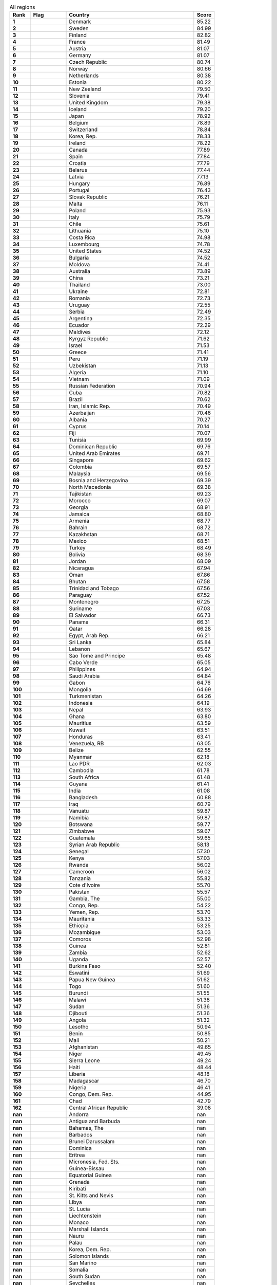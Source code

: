 .. list-table:: All regions
   :widths: 4 7 25 4
   :header-rows: 1
   :stub-columns: 1

   * - Rank
     - Flag
     - Country
     - Score
   * - 1
     - .. figure:: /flags/tn_dk-flag.gif
          :height: 50px
          :width: 50px
     - Denmark
     - 85.22
   * - 2
     - .. figure:: /flags/tn_se-flag.gif
          :height: 50px
          :width: 50px
     - Sweden
     - 84.99
   * - 3
     - .. figure:: /flags/tn_fi-flag.gif
          :height: 50px
          :width: 50px
     - Finland
     - 82.82
   * - 4
     - .. figure:: /flags/tn_fr-flag.gif
          :height: 50px
          :width: 50px
     - France
     - 81.49
   * - 5
     - .. figure:: /flags/tn_at-flag.gif
          :height: 50px
          :width: 50px
     - Austria
     - 81.07
   * - 6
     - .. figure:: /flags/tn_de-flag.gif
          :height: 50px
          :width: 50px
     - Germany
     - 81.07
   * - 7
     - .. figure:: /flags/tn_cz-flag.gif
          :height: 50px
          :width: 50px
     - Czech Republic
     - 80.74
   * - 8
     - .. figure:: /flags/tn_no-flag.gif
          :height: 50px
          :width: 50px
     - Norway
     - 80.66
   * - 9
     - .. figure:: /flags/tn_nl-flag.gif
          :height: 50px
          :width: 50px
     - Netherlands
     - 80.38
   * - 10
     - .. figure:: /flags/tn_ee-flag.gif
          :height: 50px
          :width: 50px
     - Estonia
     - 80.22
   * - 11
     - .. figure:: /flags/tn_nz-flag.gif
          :height: 50px
          :width: 50px
     - New Zealand
     - 79.50
   * - 12
     - .. figure:: /flags/tn_si-flag.gif
          :height: 50px
          :width: 50px
     - Slovenia
     - 79.41
   * - 13
     - .. figure:: /flags/tn_gb-flag.gif
          :height: 50px
          :width: 50px
     - United Kingdom
     - 79.38
   * - 14
     - .. figure:: /flags/tn_is-flag.gif
          :height: 50px
          :width: 50px
     - Iceland
     - 79.20
   * - 15
     - .. figure:: /flags/tn_jp-flag.gif
          :height: 50px
          :width: 50px
     - Japan
     - 78.92
   * - 16
     - .. figure:: /flags/tn_be-flag.gif
          :height: 50px
          :width: 50px
     - Belgium
     - 78.89
   * - 17
     - .. figure:: /flags/tn_ch-flag.gif
          :height: 50px
          :width: 50px
     - Switzerland
     - 78.84
   * - 18
     - .. figure:: /flags/tn_kr-flag.gif
          :height: 50px
          :width: 50px
     - Korea, Rep.
     - 78.33
   * - 19
     - .. figure:: /flags/tn_ie-flag.gif
          :height: 50px
          :width: 50px
     - Ireland
     - 78.22
   * - 20
     - .. figure:: /flags/tn_ca-flag.gif
          :height: 50px
          :width: 50px
     - Canada
     - 77.89
   * - 21
     - .. figure:: /flags/tn_es-flag.gif
          :height: 50px
          :width: 50px
     - Spain
     - 77.84
   * - 22
     - .. figure:: /flags/tn_hr-flag.gif
          :height: 50px
          :width: 50px
     - Croatia
     - 77.79
   * - 23
     - .. figure:: /flags/tn_by-flag.gif
          :height: 50px
          :width: 50px
     - Belarus
     - 77.44
   * - 24
     - .. figure:: /flags/tn_lv-flag.gif
          :height: 50px
          :width: 50px
     - Latvia
     - 77.13
   * - 25
     - .. figure:: /flags/tn_hu-flag.gif
          :height: 50px
          :width: 50px
     - Hungary
     - 76.89
   * - 26
     - .. figure:: /flags/tn_pt-flag.gif
          :height: 50px
          :width: 50px
     - Portugal
     - 76.43
   * - 27
     - .. figure:: /flags/tn_sk-flag.gif
          :height: 50px
          :width: 50px
     - Slovak Republic
     - 76.21
   * - 28
     - .. figure:: /flags/tn_mt-flag.gif
          :height: 50px
          :width: 50px
     - Malta
     - 76.11
   * - 29
     - .. figure:: /flags/tn_pl-flag.gif
          :height: 50px
          :width: 50px
     - Poland
     - 75.93
   * - 30
     - .. figure:: /flags/tn_it-flag.gif
          :height: 50px
          :width: 50px
     - Italy
     - 75.79
   * - 31
     - .. figure:: /flags/tn_cl-flag.gif
          :height: 50px
          :width: 50px
     - Chile
     - 75.61
   * - 32
     - .. figure:: /flags/tn_lt-flag.gif
          :height: 50px
          :width: 50px
     - Lithuania
     - 75.10
   * - 33
     - .. figure:: /flags/tn_cr-flag.gif
          :height: 50px
          :width: 50px
     - Costa Rica
     - 74.98
   * - 34
     - .. figure:: /flags/tn_lu-flag.gif
          :height: 50px
          :width: 50px
     - Luxembourg
     - 74.78
   * - 35
     - .. figure:: /flags/tn_us-flag.gif
          :height: 50px
          :width: 50px
     - United States
     - 74.52
   * - 36
     - .. figure:: /flags/tn_bg-flag.gif
          :height: 50px
          :width: 50px
     - Bulgaria
     - 74.52
   * - 37
     - .. figure:: /flags/tn_md-flag.gif
          :height: 50px
          :width: 50px
     - Moldova
     - 74.41
   * - 38
     - .. figure:: /flags/tn_au-flag.gif
          :height: 50px
          :width: 50px
     - Australia
     - 73.89
   * - 39
     - .. figure:: /flags/tn_cn-flag.gif
          :height: 50px
          :width: 50px
     - China
     - 73.21
   * - 40
     - .. figure:: /flags/tn_th-flag.gif
          :height: 50px
          :width: 50px
     - Thailand
     - 73.00
   * - 41
     - .. figure:: /flags/tn_ua-flag.gif
          :height: 50px
          :width: 50px
     - Ukraine
     - 72.81
   * - 42
     - .. figure:: /flags/tn_ro-flag.gif
          :height: 50px
          :width: 50px
     - Romania
     - 72.73
   * - 43
     - .. figure:: /flags/tn_uy-flag.gif
          :height: 50px
          :width: 50px
     - Uruguay
     - 72.55
   * - 44
     - .. figure:: /flags/tn_rs-flag.gif
          :height: 50px
          :width: 50px
     - Serbia
     - 72.49
   * - 45
     - .. figure:: /flags/tn_ar-flag.gif
          :height: 50px
          :width: 50px
     - Argentina
     - 72.35
   * - 46
     - .. figure:: /flags/tn_ec-flag.gif
          :height: 50px
          :width: 50px
     - Ecuador
     - 72.29
   * - 47
     - .. figure:: /flags/tn_mv-flag.gif
          :height: 50px
          :width: 50px
     - Maldives
     - 72.12
   * - 48
     - .. figure:: /flags/tn_kg-flag.gif
          :height: 50px
          :width: 50px
     - Kyrgyz Republic
     - 71.62
   * - 49
     - .. figure:: /flags/tn_il-flag.gif
          :height: 50px
          :width: 50px
     - Israel
     - 71.53
   * - 50
     - .. figure:: /flags/tn_gr-flag.gif
          :height: 50px
          :width: 50px
     - Greece
     - 71.41
   * - 51
     - .. figure:: /flags/tn_pe-flag.gif
          :height: 50px
          :width: 50px
     - Peru
     - 71.19
   * - 52
     - .. figure:: /flags/tn_uz-flag.gif
          :height: 50px
          :width: 50px
     - Uzbekistan
     - 71.13
   * - 53
     - .. figure:: /flags/tn_dz-flag.gif
          :height: 50px
          :width: 50px
     - Algeria
     - 71.10
   * - 54
     - .. figure:: /flags/tn_vn-flag.gif
          :height: 50px
          :width: 50px
     - Vietnam
     - 71.09
   * - 55
     - .. figure:: /flags/tn_ru-flag.gif
          :height: 50px
          :width: 50px
     - Russian Federation
     - 70.94
   * - 56
     - .. figure:: /flags/tn_cu-flag.gif
          :height: 50px
          :width: 50px
     - Cuba
     - 70.82
   * - 57
     - .. figure:: /flags/tn_br-flag.gif
          :height: 50px
          :width: 50px
     - Brazil
     - 70.62
   * - 58
     - .. figure:: /flags/tn_ir-flag.gif
          :height: 50px
          :width: 50px
     - Iran, Islamic Rep.
     - 70.49
   * - 59
     - .. figure:: /flags/tn_az-flag.gif
          :height: 50px
          :width: 50px
     - Azerbaijan
     - 70.46
   * - 60
     - .. figure:: /flags/tn_al-flag.gif
          :height: 50px
          :width: 50px
     - Albania
     - 70.27
   * - 61
     - .. figure:: /flags/tn_cy-flag.gif
          :height: 50px
          :width: 50px
     - Cyprus
     - 70.14
   * - 62
     - .. figure:: /flags/tn_fj-flag.gif
          :height: 50px
          :width: 50px
     - Fiji
     - 70.07
   * - 63
     - .. figure:: /flags/tn_tn-flag.gif
          :height: 50px
          :width: 50px
     - Tunisia
     - 69.99
   * - 64
     - .. figure:: /flags/tn_do-flag.gif
          :height: 50px
          :width: 50px
     - Dominican Republic
     - 69.76
   * - 65
     - .. figure:: /flags/tn_ae-flag.gif
          :height: 50px
          :width: 50px
     - United Arab Emirates
     - 69.71
   * - 66
     - .. figure:: /flags/tn_sg-flag.gif
          :height: 50px
          :width: 50px
     - Singapore
     - 69.62
   * - 67
     - .. figure:: /flags/tn_co-flag.gif
          :height: 50px
          :width: 50px
     - Colombia
     - 69.57
   * - 68
     - .. figure:: /flags/tn_my-flag.gif
          :height: 50px
          :width: 50px
     - Malaysia
     - 69.56
   * - 69
     - .. figure:: /flags/tn_ba-flag.gif
          :height: 50px
          :width: 50px
     - Bosnia and Herzegovina
     - 69.39
   * - 70
     - .. figure:: /flags/tn_mk-flag.gif
          :height: 50px
          :width: 50px
     - North Macedonia
     - 69.38
   * - 71
     - .. figure:: /flags/tn_tj-flag.gif
          :height: 50px
          :width: 50px
     - Tajikistan
     - 69.23
   * - 72
     - .. figure:: /flags/tn_ma-flag.gif
          :height: 50px
          :width: 50px
     - Morocco
     - 69.07
   * - 73
     - .. figure:: /flags/tn_ge-flag.gif
          :height: 50px
          :width: 50px
     - Georgia
     - 68.91
   * - 74
     - .. figure:: /flags/tn_jm-flag.gif
          :height: 50px
          :width: 50px
     - Jamaica
     - 68.80
   * - 75
     - .. figure:: /flags/tn_am-flag.gif
          :height: 50px
          :width: 50px
     - Armenia
     - 68.77
   * - 76
     - .. figure:: /flags/tn_bh-flag.gif
          :height: 50px
          :width: 50px
     - Bahrain
     - 68.72
   * - 77
     - .. figure:: /flags/tn_kz-flag.gif
          :height: 50px
          :width: 50px
     - Kazakhstan
     - 68.71
   * - 78
     - .. figure:: /flags/tn_mx-flag.gif
          :height: 50px
          :width: 50px
     - Mexico
     - 68.51
   * - 79
     - .. figure:: /flags/tn_tr-flag.gif
          :height: 50px
          :width: 50px
     - Turkey
     - 68.49
   * - 80
     - .. figure:: /flags/tn_bo-flag.gif
          :height: 50px
          :width: 50px
     - Bolivia
     - 68.39
   * - 81
     - .. figure:: /flags/tn_jo-flag.gif
          :height: 50px
          :width: 50px
     - Jordan
     - 68.09
   * - 82
     - .. figure:: /flags/tn_ni-flag.gif
          :height: 50px
          :width: 50px
     - Nicaragua
     - 67.94
   * - 83
     - .. figure:: /flags/tn_om-flag.gif
          :height: 50px
          :width: 50px
     - Oman
     - 67.86
   * - 84
     - .. figure:: /flags/tn_bt-flag.gif
          :height: 50px
          :width: 50px
     - Bhutan
     - 67.58
   * - 85
     - .. figure:: /flags/tn_tt-flag.gif
          :height: 50px
          :width: 50px
     - Trinidad and Tobago
     - 67.56
   * - 86
     - .. figure:: /flags/tn_py-flag.gif
          :height: 50px
          :width: 50px
     - Paraguay
     - 67.52
   * - 87
     - .. figure:: /flags/tn_me-flag.gif
          :height: 50px
          :width: 50px
     - Montenegro
     - 67.25
   * - 88
     - .. figure:: /flags/tn_sr-flag.gif
          :height: 50px
          :width: 50px
     - Suriname
     - 67.03
   * - 89
     - .. figure:: /flags/tn_sv-flag.gif
          :height: 50px
          :width: 50px
     - El Salvador
     - 66.73
   * - 90
     - .. figure:: /flags/tn_pa-flag.gif
          :height: 50px
          :width: 50px
     - Panama
     - 66.31
   * - 91
     - .. figure:: /flags/tn_qa-flag.gif
          :height: 50px
          :width: 50px
     - Qatar
     - 66.28
   * - 92
     - .. figure:: /flags/tn_eg-flag.gif
          :height: 50px
          :width: 50px
     - Egypt, Arab Rep.
     - 66.21
   * - 93
     - .. figure:: /flags/tn_lk-flag.gif
          :height: 50px
          :width: 50px
     - Sri Lanka
     - 65.84
   * - 94
     - .. figure:: /flags/tn_lb-flag.gif
          :height: 50px
          :width: 50px
     - Lebanon
     - 65.67
   * - 95
     - .. figure:: /flags/tn_st-flag.gif
          :height: 50px
          :width: 50px
     - Sao Tome and Principe
     - 65.48
   * - 96
     - .. figure:: /flags/tn_cv-flag.gif
          :height: 50px
          :width: 50px
     - Cabo Verde
     - 65.05
   * - 97
     - .. figure:: /flags/tn_ph-flag.gif
          :height: 50px
          :width: 50px
     - Philippines
     - 64.94
   * - 98
     - .. figure:: /flags/tn_sa-flag.gif
          :height: 50px
          :width: 50px
     - Saudi Arabia
     - 64.84
   * - 99
     - .. figure:: /flags/tn_ga-flag.gif
          :height: 50px
          :width: 50px
     - Gabon
     - 64.76
   * - 100
     - .. figure:: /flags/tn_mn-flag.gif
          :height: 50px
          :width: 50px
     - Mongolia
     - 64.69
   * - 101
     - .. figure:: /flags/tn_tm-flag.gif
          :height: 50px
          :width: 50px
     - Turkmenistan
     - 64.26
   * - 102
     - .. figure:: /flags/tn_id-flag.gif
          :height: 50px
          :width: 50px
     - Indonesia
     - 64.19
   * - 103
     - .. figure:: /flags/tn_np-flag.gif
          :height: 50px
          :width: 50px
     - Nepal
     - 63.93
   * - 104
     - .. figure:: /flags/tn_gh-flag.gif
          :height: 50px
          :width: 50px
     - Ghana
     - 63.80
   * - 105
     - .. figure:: /flags/tn_mu-flag.gif
          :height: 50px
          :width: 50px
     - Mauritius
     - 63.59
   * - 106
     - .. figure:: /flags/tn_kw-flag.gif
          :height: 50px
          :width: 50px
     - Kuwait
     - 63.51
   * - 107
     - .. figure:: /flags/tn_hn-flag.gif
          :height: 50px
          :width: 50px
     - Honduras
     - 63.41
   * - 108
     - .. figure:: /flags/tn_ve-flag.gif
          :height: 50px
          :width: 50px
     - Venezuela, RB
     - 63.05
   * - 109
     - .. figure:: /flags/tn_bz-flag.gif
          :height: 50px
          :width: 50px
     - Belize
     - 62.55
   * - 110
     - .. figure:: /flags/tn_mm-flag.gif
          :height: 50px
          :width: 50px
     - Myanmar
     - 62.18
   * - 111
     - .. figure:: /flags/tn_la-flag.gif
          :height: 50px
          :width: 50px
     - Lao PDR
     - 62.03
   * - 112
     - .. figure:: /flags/tn_kh-flag.gif
          :height: 50px
          :width: 50px
     - Cambodia
     - 61.78
   * - 113
     - .. figure:: /flags/tn_za-flag.gif
          :height: 50px
          :width: 50px
     - South Africa
     - 61.48
   * - 114
     - .. figure:: /flags/tn_gy-flag.gif
          :height: 50px
          :width: 50px
     - Guyana
     - 61.41
   * - 115
     - .. figure:: /flags/tn_in-flag.gif
          :height: 50px
          :width: 50px
     - India
     - 61.08
   * - 116
     - .. figure:: /flags/tn_bd-flag.gif
          :height: 50px
          :width: 50px
     - Bangladesh
     - 60.88
   * - 117
     - .. figure:: /flags/tn_iq-flag.gif
          :height: 50px
          :width: 50px
     - Iraq
     - 60.79
   * - 118
     - .. figure:: /flags/tn_vu-flag.gif
          :height: 50px
          :width: 50px
     - Vanuatu
     - 59.87
   * - 119
     - .. figure:: /flags/tn_na-flag.gif
          :height: 50px
          :width: 50px
     - Namibia
     - 59.87
   * - 120
     - .. figure:: /flags/tn_bw-flag.gif
          :height: 50px
          :width: 50px
     - Botswana
     - 59.77
   * - 121
     - .. figure:: /flags/tn_zw-flag.gif
          :height: 50px
          :width: 50px
     - Zimbabwe
     - 59.67
   * - 122
     - .. figure:: /flags/tn_gt-flag.gif
          :height: 50px
          :width: 50px
     - Guatemala
     - 59.65
   * - 123
     - .. figure:: /flags/tn_sy-flag.gif
          :height: 50px
          :width: 50px
     - Syrian Arab Republic
     - 58.13
   * - 124
     - .. figure:: /flags/tn_sn-flag.gif
          :height: 50px
          :width: 50px
     - Senegal
     - 57.30
   * - 125
     - .. figure:: /flags/tn_ke-flag.gif
          :height: 50px
          :width: 50px
     - Kenya
     - 57.03
   * - 126
     - .. figure:: /flags/tn_rw-flag.gif
          :height: 50px
          :width: 50px
     - Rwanda
     - 56.02
   * - 127
     - .. figure:: /flags/tn_cm-flag.gif
          :height: 50px
          :width: 50px
     - Cameroon
     - 56.02
   * - 128
     - .. figure:: /flags/tn_tz-flag.gif
          :height: 50px
          :width: 50px
     - Tanzania
     - 55.82
   * - 129
     - .. figure:: /flags/tn_ci-flag.gif
          :height: 50px
          :width: 50px
     - Cote d'Ivoire
     - 55.70
   * - 130
     - .. figure:: /flags/tn_pk-flag.gif
          :height: 50px
          :width: 50px
     - Pakistan
     - 55.57
   * - 131
     - .. figure:: /flags/tn_gm-flag.gif
          :height: 50px
          :width: 50px
     - Gambia, The
     - 55.00
   * - 132
     - .. figure:: /flags/tn_cg-flag.gif
          :height: 50px
          :width: 50px
     - Congo, Rep.
     - 54.22
   * - 133
     - .. figure:: /flags/tn_ye-flag.gif
          :height: 50px
          :width: 50px
     - Yemen, Rep.
     - 53.70
   * - 134
     - .. figure:: /flags/tn_mr-flag.gif
          :height: 50px
          :width: 50px
     - Mauritania
     - 53.33
   * - 135
     - .. figure:: /flags/tn_et-flag.gif
          :height: 50px
          :width: 50px
     - Ethiopia
     - 53.25
   * - 136
     - .. figure:: /flags/tn_mz-flag.gif
          :height: 50px
          :width: 50px
     - Mozambique
     - 53.03
   * - 137
     - .. figure:: /flags/tn_km-flag.gif
          :height: 50px
          :width: 50px
     - Comoros
     - 52.98
   * - 138
     - .. figure:: /flags/tn_gn-flag.gif
          :height: 50px
          :width: 50px
     - Guinea
     - 52.81
   * - 139
     - .. figure:: /flags/tn_zm-flag.gif
          :height: 50px
          :width: 50px
     - Zambia
     - 52.62
   * - 140
     - .. figure:: /flags/tn_ug-flag.gif
          :height: 50px
          :width: 50px
     - Uganda
     - 52.57
   * - 141
     - .. figure:: /flags/tn_bf-flag.gif
          :height: 50px
          :width: 50px
     - Burkina Faso
     - 52.40
   * - 142
     - .. figure:: /flags/tn_sz-flag.gif
          :height: 50px
          :width: 50px
     - Eswatini
     - 51.69
   * - 143
     - .. figure:: /flags/tn_pg-flag.gif
          :height: 50px
          :width: 50px
     - Papua New Guinea
     - 51.62
   * - 144
     - .. figure:: /flags/tn_tg-flag.gif
          :height: 50px
          :width: 50px
     - Togo
     - 51.60
   * - 145
     - .. figure:: /flags/tn_bi-flag.gif
          :height: 50px
          :width: 50px
     - Burundi
     - 51.55
   * - 146
     - .. figure:: /flags/tn_mw-flag.gif
          :height: 50px
          :width: 50px
     - Malawi
     - 51.38
   * - 147
     - .. figure:: /flags/tn_sd-flag.gif
          :height: 50px
          :width: 50px
     - Sudan
     - 51.36
   * - 148
     - .. figure:: /flags/tn_dj-flag.gif
          :height: 50px
          :width: 50px
     - Djibouti
     - 51.36
   * - 149
     - .. figure:: /flags/tn_ao-flag.gif
          :height: 50px
          :width: 50px
     - Angola
     - 51.32
   * - 150
     - .. figure:: /flags/tn_ls-flag.gif
          :height: 50px
          :width: 50px
     - Lesotho
     - 50.94
   * - 151
     - .. figure:: /flags/tn_bj-flag.gif
          :height: 50px
          :width: 50px
     - Benin
     - 50.85
   * - 152
     - .. figure:: /flags/tn_ml-flag.gif
          :height: 50px
          :width: 50px
     - Mali
     - 50.21
   * - 153
     - .. figure:: /flags/tn_af-flag.gif
          :height: 50px
          :width: 50px
     - Afghanistan
     - 49.65
   * - 154
     - .. figure:: /flags/tn_ne-flag.gif
          :height: 50px
          :width: 50px
     - Niger
     - 49.45
   * - 155
     - .. figure:: /flags/tn_sl-flag.gif
          :height: 50px
          :width: 50px
     - Sierra Leone
     - 49.24
   * - 156
     - .. figure:: /flags/tn_ht-flag.gif
          :height: 50px
          :width: 50px
     - Haiti
     - 48.44
   * - 157
     - .. figure:: /flags/tn_lr-flag.gif
          :height: 50px
          :width: 50px
     - Liberia
     - 48.18
   * - 158
     - .. figure:: /flags/tn_mg-flag.gif
          :height: 50px
          :width: 50px
     - Madagascar
     - 46.70
   * - 159
     - .. figure:: /flags/tn_ng-flag.gif
          :height: 50px
          :width: 50px
     - Nigeria
     - 46.41
   * - 160
     - .. figure:: /flags/tn_cd-flag.gif
          :height: 50px
          :width: 50px
     - Congo, Dem. Rep.
     - 44.95
   * - 161
     - .. figure:: /flags/tn_td-flag.gif
          :height: 50px
          :width: 50px
     - Chad
     - 42.79
   * - 162
     - .. figure:: /flags/tn_cf-flag.gif
          :height: 50px
          :width: 50px
     - Central African Republic
     - 39.08
   * - nan
     - .. figure:: /flags/tn_ad-flag.gif
          :height: 50px
          :width: 50px
     - Andorra
     - nan
   * - nan
     - .. figure:: /flags/tn_ag-flag.gif
          :height: 50px
          :width: 50px
     - Antigua and Barbuda
     - nan
   * - nan
     - .. figure:: /flags/tn_bs-flag.gif
          :height: 50px
          :width: 50px
     - Bahamas, The
     - nan
   * - nan
     - .. figure:: /flags/tn_bb-flag.gif
          :height: 50px
          :width: 50px
     - Barbados
     - nan
   * - nan
     - .. figure:: /flags/tn_bn-flag.gif
          :height: 50px
          :width: 50px
     - Brunei Darussalam
     - nan
   * - nan
     - .. figure:: /flags/tn_dm-flag.gif
          :height: 50px
          :width: 50px
     - Dominica
     - nan
   * - nan
     - .. figure:: /flags/tn_er-flag.gif
          :height: 50px
          :width: 50px
     - Eritrea
     - nan
   * - nan
     - .. figure:: /flags/tn_fm-flag.gif
          :height: 50px
          :width: 50px
     - Micronesia, Fed. Sts.
     - nan
   * - nan
     - .. figure:: /flags/tn_gw-flag.gif
          :height: 50px
          :width: 50px
     - Guinea-Bissau
     - nan
   * - nan
     - .. figure:: /flags/tn_gq-flag.gif
          :height: 50px
          :width: 50px
     - Equatorial Guinea
     - nan
   * - nan
     - .. figure:: /flags/tn_gd-flag.gif
          :height: 50px
          :width: 50px
     - Grenada
     - nan
   * - nan
     - .. figure:: /flags/tn_ki-flag.gif
          :height: 50px
          :width: 50px
     - Kiribati
     - nan
   * - nan
     - .. figure:: /flags/tn_kn-flag.gif
          :height: 50px
          :width: 50px
     - St. Kitts and Nevis
     - nan
   * - nan
     - .. figure:: /flags/tn_ly-flag.gif
          :height: 50px
          :width: 50px
     - Libya
     - nan
   * - nan
     - .. figure:: /flags/tn_lc-flag.gif
          :height: 50px
          :width: 50px
     - St. Lucia
     - nan
   * - nan
     - .. figure:: /flags/tn_li-flag.gif
          :height: 50px
          :width: 50px
     - Liechtenstein
     - nan
   * - nan
     - .. figure:: /flags/tn_mc-flag.gif
          :height: 50px
          :width: 50px
     - Monaco
     - nan
   * - nan
     - .. figure:: /flags/tn_mh-flag.gif
          :height: 50px
          :width: 50px
     - Marshall Islands
     - nan
   * - nan
     - .. figure:: /flags/tn_nr-flag.gif
          :height: 50px
          :width: 50px
     - Nauru
     - nan
   * - nan
     - .. figure:: /flags/tn_pw-flag.gif
          :height: 50px
          :width: 50px
     - Palau
     - nan
   * - nan
     - .. figure:: /flags/tn_kp-flag.gif
          :height: 50px
          :width: 50px
     - Korea, Dem. Rep.
     - nan
   * - nan
     - .. figure:: /flags/tn_sb-flag.gif
          :height: 50px
          :width: 50px
     - Solomon Islands
     - nan
   * - nan
     - .. figure:: /flags/tn_sm-flag.gif
          :height: 50px
          :width: 50px
     - San Marino
     - nan
   * - nan
     - .. figure:: /flags/tn_so-flag.gif
          :height: 50px
          :width: 50px
     - Somalia
     - nan
   * - nan
     - .. figure:: /flags/tn_ss-flag.gif
          :height: 50px
          :width: 50px
     - South Sudan
     - nan
   * - nan
     - .. figure:: /flags/tn_sc-flag.gif
          :height: 50px
          :width: 50px
     - Seychelles
     - nan
   * - nan
     - .. figure:: /flags/tn_tl-flag.gif
          :height: 50px
          :width: 50px
     - Timor-Leste
     - nan
   * - nan
     - .. figure:: /flags/tn_to-flag.gif
          :height: 50px
          :width: 50px
     - Tonga
     - nan
   * - nan
     - .. figure:: /flags/tn_tv-flag.gif
          :height: 50px
          :width: 50px
     - Tuvalu
     - nan
   * - nan
     - .. figure:: /flags/tn_vc-flag.gif
          :height: 50px
          :width: 50px
     - St. Vincent and the Grenadines
     - nan
   * - nan
     - .. figure:: /flags/tn_ws-flag.gif
          :height: 50px
          :width: 50px
     - Samoa
     - nan
